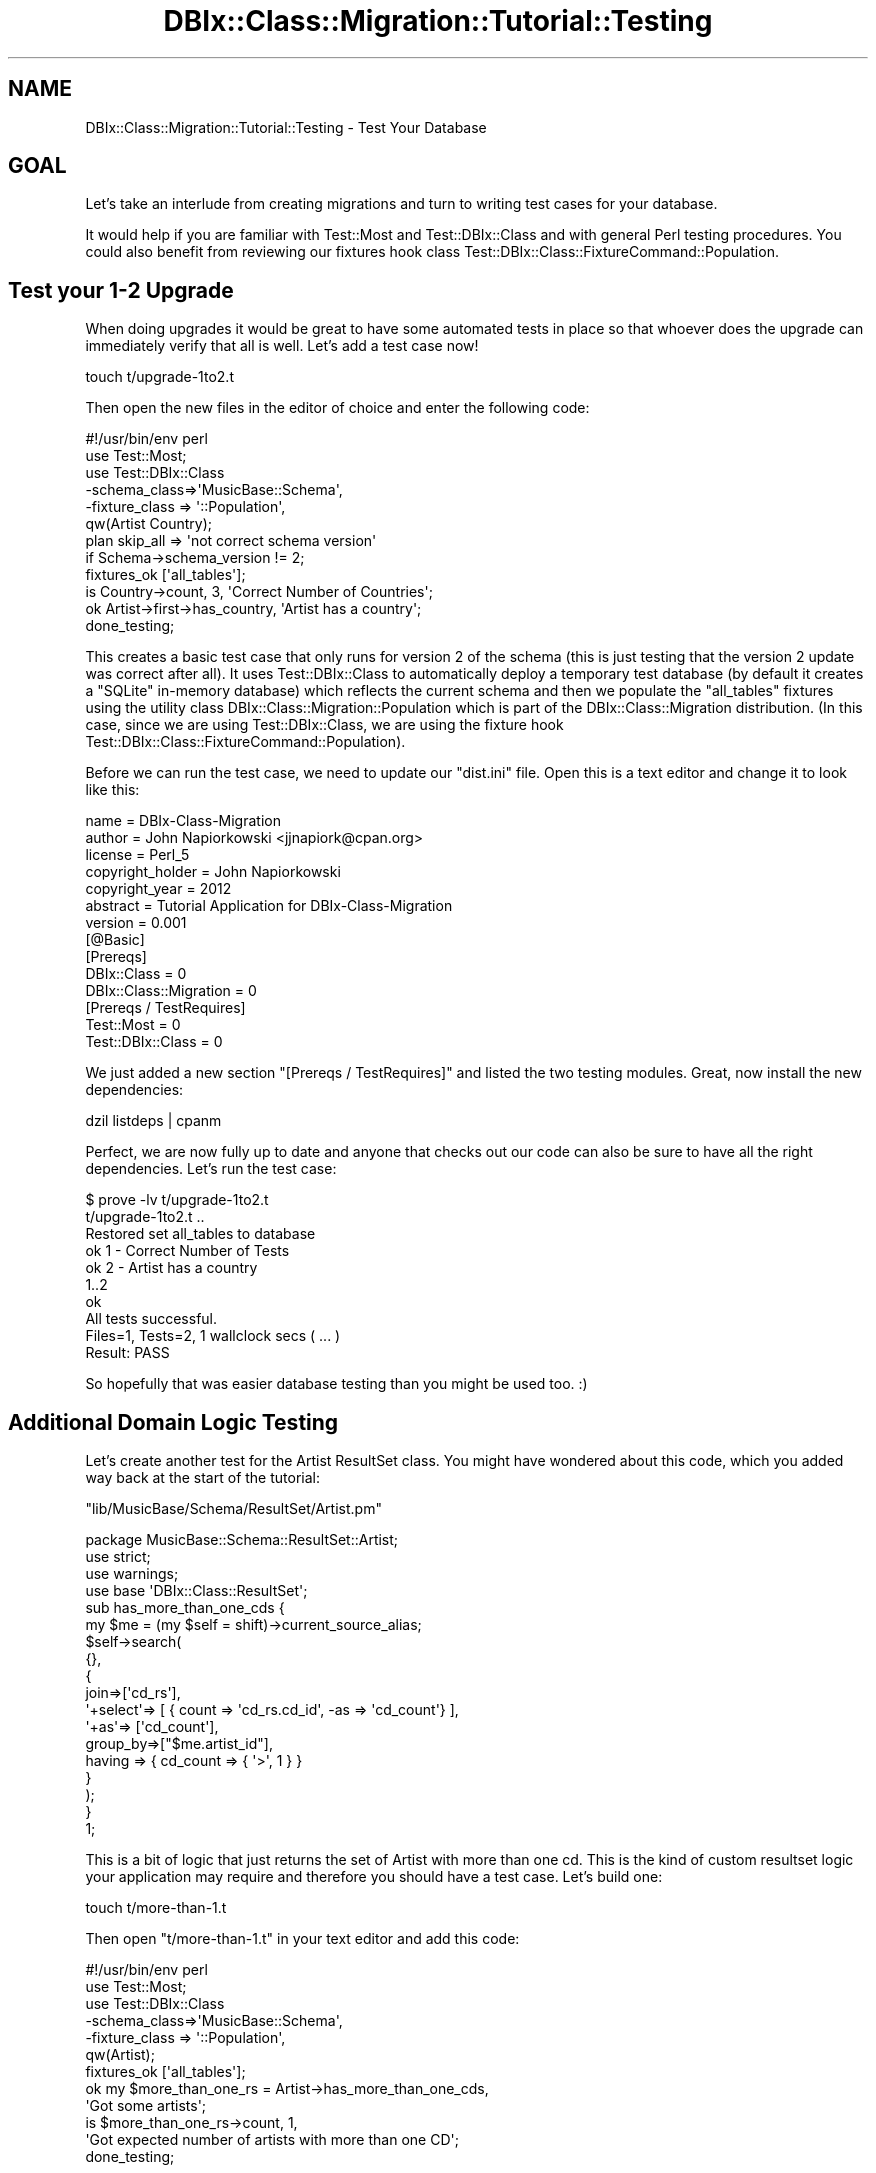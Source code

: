 .\" -*- mode: troff; coding: utf-8 -*-
.\" Automatically generated by Pod::Man 5.01 (Pod::Simple 3.43)
.\"
.\" Standard preamble:
.\" ========================================================================
.de Sp \" Vertical space (when we can't use .PP)
.if t .sp .5v
.if n .sp
..
.de Vb \" Begin verbatim text
.ft CW
.nf
.ne \\$1
..
.de Ve \" End verbatim text
.ft R
.fi
..
.\" \*(C` and \*(C' are quotes in nroff, nothing in troff, for use with C<>.
.ie n \{\
.    ds C` ""
.    ds C' ""
'br\}
.el\{\
.    ds C`
.    ds C'
'br\}
.\"
.\" Escape single quotes in literal strings from groff's Unicode transform.
.ie \n(.g .ds Aq \(aq
.el       .ds Aq '
.\"
.\" If the F register is >0, we'll generate index entries on stderr for
.\" titles (.TH), headers (.SH), subsections (.SS), items (.Ip), and index
.\" entries marked with X<> in POD.  Of course, you'll have to process the
.\" output yourself in some meaningful fashion.
.\"
.\" Avoid warning from groff about undefined register 'F'.
.de IX
..
.nr rF 0
.if \n(.g .if rF .nr rF 1
.if (\n(rF:(\n(.g==0)) \{\
.    if \nF \{\
.        de IX
.        tm Index:\\$1\t\\n%\t"\\$2"
..
.        if !\nF==2 \{\
.            nr % 0
.            nr F 2
.        \}
.    \}
.\}
.rr rF
.\" ========================================================================
.\"
.IX Title "DBIx::Class::Migration::Tutorial::Testing 3pm"
.TH DBIx::Class::Migration::Tutorial::Testing 3pm 2020-06-02 "perl v5.38.2" "User Contributed Perl Documentation"
.\" For nroff, turn off justification.  Always turn off hyphenation; it makes
.\" way too many mistakes in technical documents.
.if n .ad l
.nh
.SH NAME
DBIx::Class::Migration::Tutorial::Testing \- Test Your Database
.SH GOAL
.IX Header "GOAL"
Let's take an interlude from creating migrations and turn to writing test
cases for your database.
.PP
It would help if you are familiar with Test::Most and Test::DBIx::Class
and with general Perl testing procedures.  You could also benefit from reviewing
our fixtures hook class Test::DBIx::Class::FixtureCommand::Population.
.SH "Test your 1\-2 Upgrade"
.IX Header "Test your 1-2 Upgrade"
When doing upgrades it would be great to have some automated tests in place so
that whoever does the upgrade can immediately verify that all is well.  Let's
add a test case now!
.PP
.Vb 1
\&    touch t/upgrade\-1to2.t
.Ve
.PP
Then open the new files in the editor of choice and enter the following code:
.PP
.Vb 1
\&    #!/usr/bin/env perl
\&
\&    use Test::Most;
\&    use Test::DBIx::Class
\&      \-schema_class=>\*(AqMusicBase::Schema\*(Aq,
\&      \-fixture_class => \*(Aq::Population\*(Aq,
\&      qw(Artist Country);
\&
\&    plan skip_all => \*(Aqnot correct schema version\*(Aq
\&      if Schema\->schema_version != 2;
\&
\&    fixtures_ok [\*(Aqall_tables\*(Aq];
\&
\&    is Country\->count, 3, \*(AqCorrect Number of Countries\*(Aq;
\&    ok Artist\->first\->has_country, \*(AqArtist has a country\*(Aq;
\&
\&    done_testing;
.Ve
.PP
This creates a basic test case that only runs for version 2 of the schema (this
is just testing that the version 2 update was correct after all).  It uses
Test::DBIx::Class to automatically deploy a temporary test database (by
default it creates a \f(CW\*(C`SQLite\*(C'\fR in-memory database) which reflects the current 
schema and then we populate the \f(CW\*(C`all_tables\*(C'\fR fixtures using the utility class
DBIx::Class::Migration::Population which is part of the DBIx::Class::Migration
distribution.  (In this case, since we are using Test::DBIx::Class, we are
using the fixture hook Test::DBIx::Class::FixtureCommand::Population).
.PP
Before we can run the test case, we need to update our \f(CW\*(C`dist.ini\*(C'\fR
file.  Open this is a text editor and change it to look like this:
.PP
.Vb 6
\&    name    = DBIx\-Class\-Migration
\&    author  = John Napiorkowski <jjnapiork@cpan.org>
\&    license = Perl_5
\&    copyright_holder = John Napiorkowski
\&    copyright_year   = 2012
\&    abstract = Tutorial Application for DBIx\-Class\-Migration
\&
\&    version = 0.001
\&
\&    [@Basic]
\&    [Prereqs]
\&    DBIx::Class = 0
\&    DBIx::Class::Migration = 0
\&
\&    [Prereqs / TestRequires]
\&    Test::Most = 0
\&    Test::DBIx::Class = 0
.Ve
.PP
We just added a new section "[Prereqs / TestRequires]" and listed the two
testing modules.  Great, now install the new dependencies:
.PP
.Vb 1
\&    dzil listdeps | cpanm
.Ve
.PP
Perfect, we are now fully up to date and anyone that checks out our code can
also be sure to have all the right dependencies.  Let's run the test case:
.PP
.Vb 10
\&    $ prove \-lv t/upgrade\-1to2.t 
\&    t/upgrade\-1to2.t .. 
\&    Restored set all_tables to database
\&    ok 1 \- Correct Number of Tests
\&    ok 2 \- Artist has a country
\&    1..2
\&    ok
\&    All tests successful.
\&    Files=1, Tests=2,  1 wallclock secs ( ... )
\&    Result: PASS
.Ve
.PP
So hopefully that was easier database testing than you might be used too. :)
.SH "Additional Domain Logic Testing"
.IX Header "Additional Domain Logic Testing"
Let's create another test for the Artist ResultSet class.  You might have
wondered about this code, which you added way back at the start of the
tutorial:
.PP
\&\f(CW\*(C`lib/MusicBase/Schema/ResultSet/Artist.pm\*(C'\fR
.PP
.Vb 1
\&    package MusicBase::Schema::ResultSet::Artist;
\&
\&    use strict;
\&    use warnings;
\&    use base \*(AqDBIx::Class::ResultSet\*(Aq;
\&
\&    sub has_more_than_one_cds {
\&      my $me = (my $self = shift)\->current_source_alias;
\&      $self\->search(
\&        {},
\&        {
\&          join=>[\*(Aqcd_rs\*(Aq],
\&          \*(Aq+select\*(Aq=> [ { count => \*(Aqcd_rs.cd_id\*(Aq, \-as => \*(Aqcd_count\*(Aq} ],
\&          \*(Aq+as\*(Aq=> [\*(Aqcd_count\*(Aq],
\&          group_by=>["$me.artist_id"],
\&          having => { cd_count => { \*(Aq>\*(Aq, 1 } }
\&        }
\&      );
\&    }
\&
\&    1;
.Ve
.PP
This is a bit of logic that just returns the set of Artist with more than one
cd.  This is the kind of custom resultset logic your application may require
and therefore you should have a test case.  Let's build one:
.PP
.Vb 1
\&    touch t/more\-than\-1.t
.Ve
.PP
Then open \f(CW\*(C`t/more\-than\-1.t\*(C'\fR in your text editor and add this code:
.PP
.Vb 1
\&    #!/usr/bin/env perl
\&
\&    use Test::Most;
\&    use Test::DBIx::Class
\&      \-schema_class=>\*(AqMusicBase::Schema\*(Aq,
\&      \-fixture_class => \*(Aq::Population\*(Aq,
\&      qw(Artist);
\&
\&    fixtures_ok [\*(Aqall_tables\*(Aq];
\&
\&    ok my $more_than_one_rs =  Artist\->has_more_than_one_cds,
\&     \*(AqGot some artists\*(Aq;
\&
\&    is $more_than_one_rs\->count, 1,
\&      \*(AqGot expected number of artists with more than one CD\*(Aq;
\&
\&    done_testing;
.Ve
.PP
If you go back to the original fixture data, you'll see we only have one Artist
in the \f(CW\*(C`all_tables\*(C'\fR fixture set that has more than one CD (Michael Jackson).
.PP
Obviously this is a pretty minimal test case, but it at least gets you started.
let's run it:
.PP
.Vb 10
\&    $ prove \-lv t/more\-than\-1.t 
\&    t/more\-than\-1.t .. 
\&    Restored set all_tables to database
\&    ok 1 \- Got some artists
\&    ok 2 \- Got expected number of artists with more than one CD
\&    1..2
\&    ok
\&    All tests successful.
\&    Files=1, Tests=2,  1 wallclock secs ( ... )
\&    Result: PASS
.Ve
.PP
That's it for Testing!
.SH SUMMARY
.IX Header "SUMMARY"
This was a short section, but important.  We explored how straightforward it is
to create meaningful test cases using our generated fixtures, if you use the
right tools to help you.  We also explored the idea of limiting test cases to
certain database versions, which will be an important thing for you to remember
as you continue moving forward with your database changes.
.SH "NEXT STEPS"
.IX Header "NEXT STEPS"
Proceed to DBIx::Class::Migration::Tutorial::ThirdMigration
.SH AUTHOR
.IX Header "AUTHOR"
See DBIx::Class::Migration for author information
.SH "COPYRIGHT & LICENSE"
.IX Header "COPYRIGHT & LICENSE"
See DBIx::Class::Migration for copyright and license information
